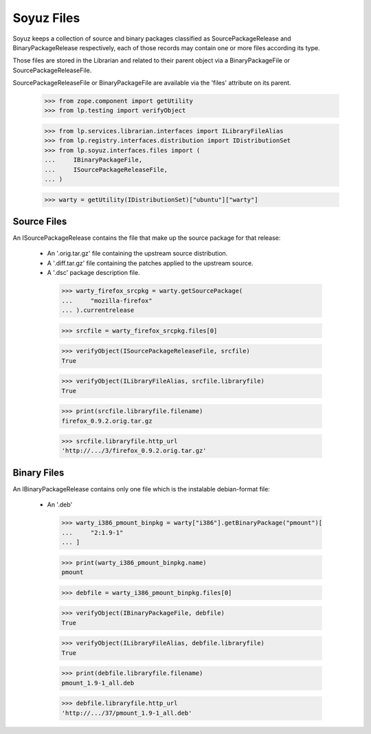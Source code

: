 Soyuz Files
===========

Soyuz keeps a collection of source and binary packages classified as
SourcePackageRelease and BinaryPackageRelease respectively, each of
those records may contain one or more files according its type.

Those files are stored in the Librarian and related to their parent
object via a BinaryPackageFile or SourcePackageReleaseFile.

SourcePackageReleaseFile or BinaryPackageFile are available via the
'files' attribute on its parent.

    >>> from zope.component import getUtility
    >>> from lp.testing import verifyObject

    >>> from lp.services.librarian.interfaces import ILibraryFileAlias
    >>> from lp.registry.interfaces.distribution import IDistributionSet
    >>> from lp.soyuz.interfaces.files import (
    ...     IBinaryPackageFile,
    ...     ISourcePackageReleaseFile,
    ... )

    >>> warty = getUtility(IDistributionSet)["ubuntu"]["warty"]


Source Files
------------

An ISourcePackageRelease contains the file that make up the source
package for that release:

   * An '.orig.tar.gz' file containing the upstream source distribution.
   * A '.diff.tar.gz' file containing the patches applied to the
     upstream source.
   * A '.dsc' package description file.

    >>> warty_firefox_srcpkg = warty.getSourcePackage(
    ...     "mozilla-firefox"
    ... ).currentrelease

    >>> srcfile = warty_firefox_srcpkg.files[0]

    >>> verifyObject(ISourcePackageReleaseFile, srcfile)
    True

    >>> verifyObject(ILibraryFileAlias, srcfile.libraryfile)
    True

    >>> print(srcfile.libraryfile.filename)
    firefox_0.9.2.orig.tar.gz

    >>> srcfile.libraryfile.http_url
    'http://.../3/firefox_0.9.2.orig.tar.gz'


Binary Files
------------

An IBinaryPackageRelease contains only one file which is the
instalable debian-format file:

   * An '.deb'

    >>> warty_i386_pmount_binpkg = warty["i386"].getBinaryPackage("pmount")[
    ...     "2:1.9-1"
    ... ]

    >>> print(warty_i386_pmount_binpkg.name)
    pmount

    >>> debfile = warty_i386_pmount_binpkg.files[0]

    >>> verifyObject(IBinaryPackageFile, debfile)
    True

    >>> verifyObject(ILibraryFileAlias, debfile.libraryfile)
    True

    >>> print(debfile.libraryfile.filename)
    pmount_1.9-1_all.deb

    >>> debfile.libraryfile.http_url
    'http://.../37/pmount_1.9-1_all.deb'
